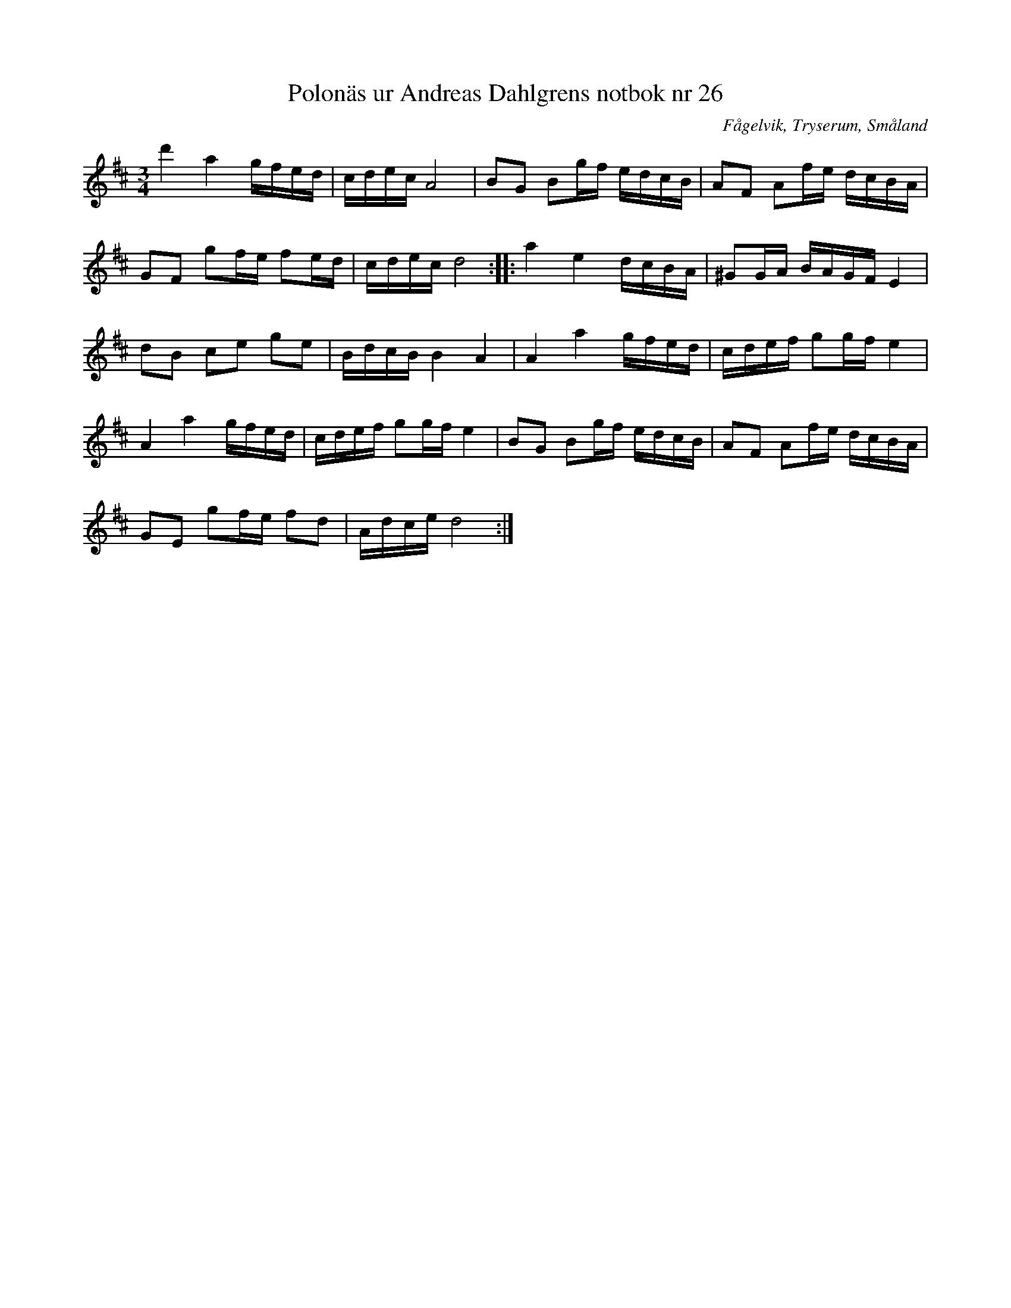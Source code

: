 %%abc-charset utf-8

X: 26
T: Polonäs ur Andreas Dahlgrens notbok nr 26
B: Andreas Dahlgrens notbok
B: FMK - katalog Ma7 bild 13
B: Jämför FMK - katalog MMD31 bild 35 nr 43 från [[Platser/Berlin]], [[Platser/Tyskland]].
B: Jämför FMK - katalog Ma4 bild 19 nr 39 ur [[Notböcker/Kumlins notsamling]]
B: Jämför FMK - katalog MMD66 bild 101 nr 76
N: Se även +
O: Fågelvik, Tryserum, Småland
S: efter Andreas Dahlgren
R: Slängpolska
Z: Nils L
M: 3/4
L: 1/16
K: D
d'4 a4 gfed | cdec A8 | B2G2 B2gf edcB | A2F2 A2fe dcBA |
G2F2 g2fe f2ed | cdec d8 :: a4 e4 dcBA | ^G2GA BAGF E4 |
d2B2 c2e2 g2e2 | BdcB B4 A4 | A4 a4 gfed | cdef g2gf e4 |
A4 a4 gfed | cdef g2gf e4 | B2G2 B2gf edcB | A2F2 A2fe dcBA |
G2E2 g2fe f2d2 | Adce d8 :|

